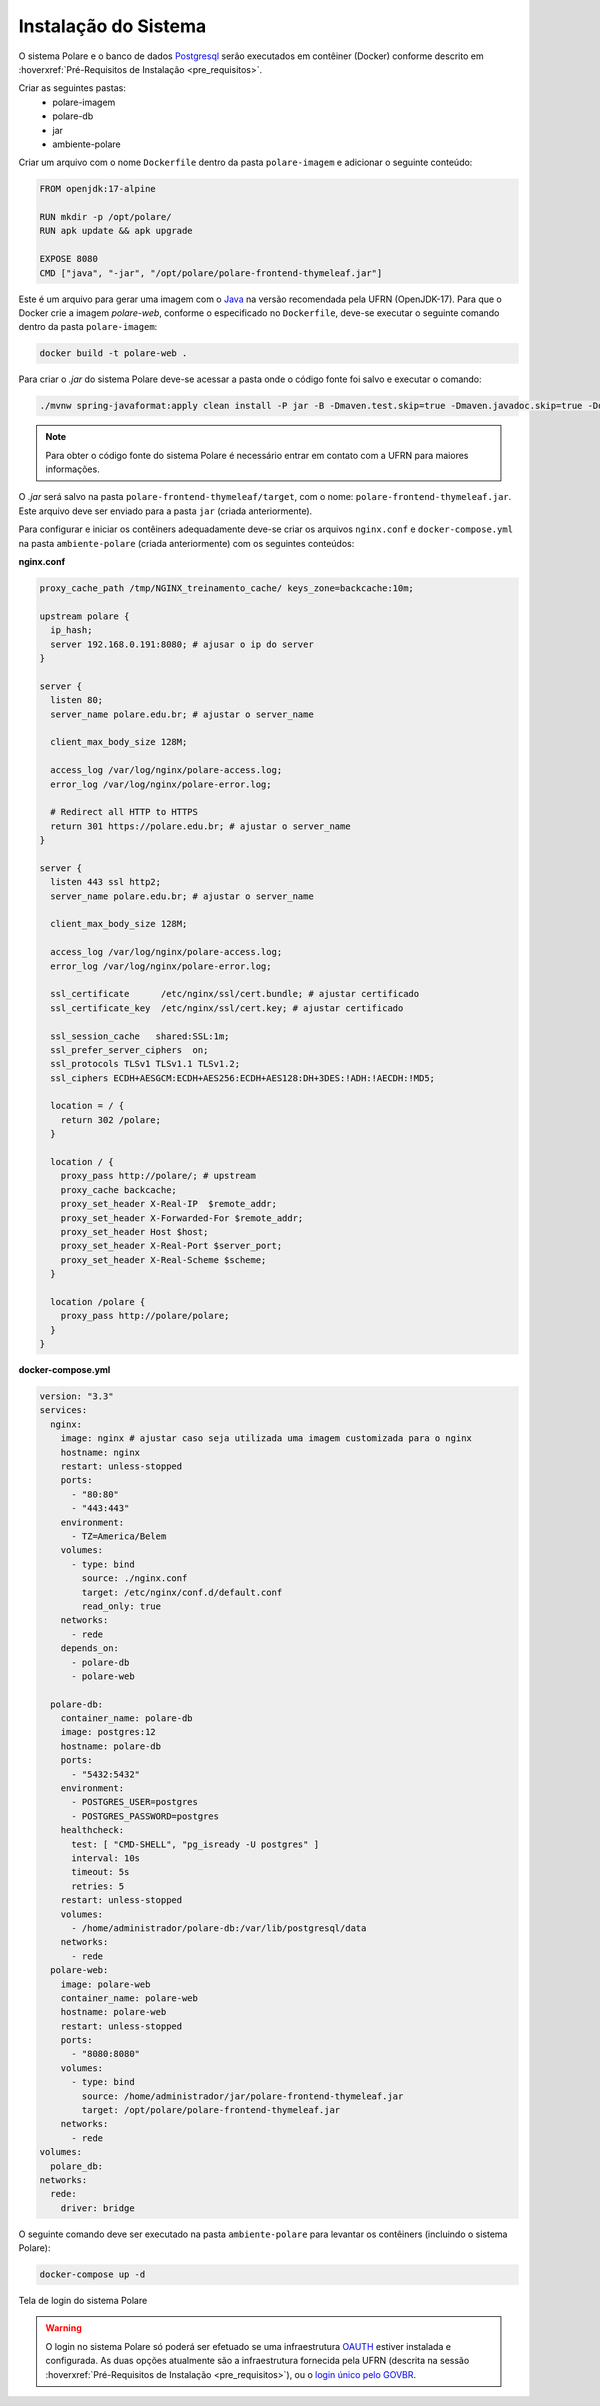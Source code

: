 Instalação do Sistema
=====================

O sistema Polare e o banco de dados `Postgresql <https://www.postgresql.org/>`_ serão executados em contêiner
(Docker) conforme descrito em :hoverxref:`Pré-Requisitos de Instalação <pre_requisitos>`.

Criar as seguintes pastas:
    - polare-imagem
    - polare-db
    - jar
    - ambiente-polare

Criar um arquivo com o nome ``Dockerfile`` dentro da pasta ``polare-imagem`` e adicionar o seguinte conteúdo:

.. code-block:: docker

    FROM openjdk:17-alpine

    RUN mkdir -p /opt/polare/
    RUN apk update && apk upgrade

    EXPOSE 8080
    CMD ["java", "-jar", "/opt/polare/polare-frontend-thymeleaf.jar"]


Este é um arquivo para gerar uma imagem com o `Java <https://www.java.com>`_ na versão recomendada pela UFRN (OpenJDK-17). Para que o
Docker crie a imagem *polare-web*, conforme o especificado no ``Dockerfile``, deve-se executar o seguinte
comando dentro da pasta ``polare-imagem``:

.. code-block:: bash

    docker build -t polare-web .


Para criar o *.jar* do sistema Polare deve-se acessar a pasta onde o código fonte foi salvo e executar o
comando:

.. code-block:: bash

    ./mvnw spring-javaformat:apply clean install -P jar -B -Dmaven.test.skip=true -Dmaven.javadoc.skip=true -Ddependency-check.skip=true


.. note::
    Para obter o código fonte do sistema Polare é necessário entrar em contato com a UFRN para maiores informações.


O *.jar* será salvo na pasta ``polare-frontend-thymeleaf/target``, com o nome:
``polare-frontend-thymeleaf.jar``. Este arquivo deve ser enviado para a pasta ``jar`` (criada anteriormente).

Para configurar e iniciar os contêiners adequadamente deve-se criar os arquivos ``nginx.conf`` e
``docker-compose.yml`` na pasta ``ambiente-polare`` (criada anteriormente) com os seguintes conteúdos:

**nginx.conf**

.. code-block:: nginx

  proxy_cache_path /tmp/NGINX_treinamento_cache/ keys_zone=backcache:10m;

  upstream polare {
    ip_hash;
    server 192.168.0.191:8080; # ajusar o ip do server
  }

  server {
    listen 80;
    server_name polare.edu.br; # ajustar o server_name

    client_max_body_size 128M;

    access_log /var/log/nginx/polare-access.log;
    error_log /var/log/nginx/polare-error.log;

    # Redirect all HTTP to HTTPS
    return 301 https://polare.edu.br; # ajustar o server_name
  }

  server {
    listen 443 ssl http2;
    server_name polare.edu.br; # ajustar o server_name

    client_max_body_size 128M;

    access_log /var/log/nginx/polare-access.log;
    error_log /var/log/nginx/polare-error.log;

    ssl_certificate      /etc/nginx/ssl/cert.bundle; # ajustar certificado
    ssl_certificate_key  /etc/nginx/ssl/cert.key; # ajustar certificado

    ssl_session_cache   shared:SSL:1m;
    ssl_prefer_server_ciphers  on;
    ssl_protocols TLSv1 TLSv1.1 TLSv1.2;
    ssl_ciphers ECDH+AESGCM:ECDH+AES256:ECDH+AES128:DH+3DES:!ADH:!AECDH:!MD5;

    location = / {
      return 302 /polare;
    }

    location / {
      proxy_pass http://polare/; # upstream
      proxy_cache backcache;
      proxy_set_header X-Real-IP  $remote_addr;
      proxy_set_header X-Forwarded-For $remote_addr;
      proxy_set_header Host $host;
      proxy_set_header X-Real-Port $server_port;
      proxy_set_header X-Real-Scheme $scheme;
    }

    location /polare {
      proxy_pass http://polare/polare;
    }
  }

**docker-compose.yml**

.. code-block:: docker

  version: "3.3"
  services:
    nginx:
      image: nginx # ajustar caso seja utilizada uma imagem customizada para o nginx
      hostname: nginx
      restart: unless-stopped
      ports:
        - "80:80"
        - "443:443"
      environment:
        - TZ=America/Belem
      volumes:
        - type: bind
          source: ./nginx.conf
          target: /etc/nginx/conf.d/default.conf
          read_only: true
      networks:
        - rede
      depends_on:
        - polare-db
        - polare-web

    polare-db:
      container_name: polare-db
      image: postgres:12
      hostname: polare-db
      ports:
        - "5432:5432"
      environment:
        - POSTGRES_USER=postgres
        - POSTGRES_PASSWORD=postgres
      healthcheck:
        test: [ "CMD-SHELL", "pg_isready -U postgres" ]
        interval: 10s
        timeout: 5s
        retries: 5
      restart: unless-stopped
      volumes:
        - /home/administrador/polare-db:/var/lib/postgresql/data
      networks:
        - rede
    polare-web:
      image: polare-web
      container_name: polare-web
      hostname: polare-web
      restart: unless-stopped
      ports:
        - "8080:8080"
      volumes:
        - type: bind
          source: /home/administrador/jar/polare-frontend-thymeleaf.jar
          target: /opt/polare/polare-frontend-thymeleaf.jar
      networks:
        - rede
  volumes:
    polare_db:
  networks:
    rede:
      driver: bridge


O seguinte comando deve ser executado na pasta ``ambiente-polare`` para levantar os contêiners (incluindo o
sistema Polare):

.. code-block:: bash
    
    docker-compose up -d


.. figure:: /_static/img/login-polare.png
    :align: center

    Tela de login do sistema Polare


.. warning::

    O login no sistema Polare só poderá ser efetuado se uma infraestrutura `OAUTH <https://oauth.net/2/>`_
    estiver instalada e configurada. As duas opções atualmente são a infraestrutura fornecida pela UFRN
    (descrita na sessão :hoverxref:`Pré-Requisitos de Instalação <pre_requisitos>`), ou o `login único pelo
    GOVBR <https://manual-roteiro-integracao-login-unico.servicos.gov.br/pt/stable/index.html>`_.
